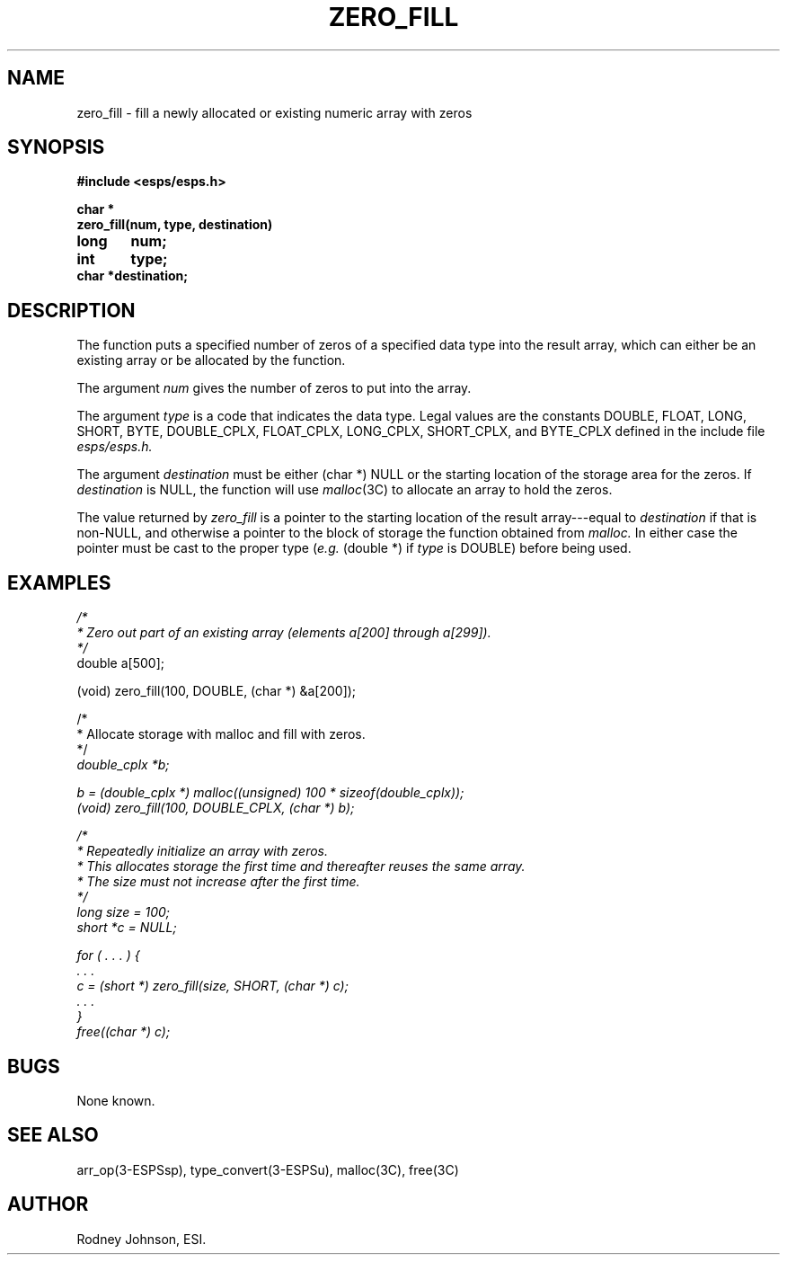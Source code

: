 .\" Copyright (c) 1989 Entropic Speech, Inc. All rights reserved.
.\" @(#)zerofill.3	1.2	02 May 1997	ESI
.TH ZERO_FILL 3\-ESPSsp 02 May 1997
.ds ]W "\fI\s+4\ze\h'0.05'e\s-4\v'-0.4m'\fP\(*p\v'0.4m'\ Entropic Speech, Inc.
.if t .ds - \(em\h'-0.2m'\(em
.if n .ds - ---
.SH NAME
zero_fill \- fill a newly allocated or existing numeric array with zeros
.SH SYNOPSIS
.ft B
.nf
#include <esps/esps.h>

char *
zero_fill(num, type, destination)
long	num;
int	type;
char    *destination;
.fi
.ft P
.SH DESCRIPTION
.PP
The function puts a specified number of zeros of a specified data type
into the result array,
which can either be an existing array or be allocated by the function.
.PP
The argument
.I num
gives the number of zeros to put into the array.
.PP
The argument
.I type
is a code that indicates the data type.
Legal values are the constants
DOUBLE, FLOAT, LONG, SHORT, BYTE,
DOUBLE_CPLX, FLOAT_CPLX, LONG_CPLX, SHORT_CPLX, and BYTE_CPLX
defined in the include file
.I esps/esps.h.
.PP
The argument
.I destination
must be either (char *) NULL
or the starting location of the storage area for the zeros.
If
.I destination
is NULL, the function will use
.IR malloc (3C)
to allocate an array to hold the zeros.
.PP
The value returned by
.I zero_fill
is a pointer to the starting location of the result array\*-\c
equal to
.I destination
if that is non-NULL,
and otherwise a pointer to the block of storage the function obtained from
.I malloc.
In either case the pointer must be cast to the proper type
.RI ( e.g.
(double *) if
.I type
is DOUBLE)
before being used.
.SH EXAMPLES
.nf
.ft I
/*
 * Zero out part of an existing array (elements a[200] through a[299]).
 */
.ft P
    double  a[500];

    (void) zero_fill(100, DOUBLE, (char *) &a[200]);

.ftI
/*
 * Allocate storage with malloc and fill with zeros.
 */
.ft P
    double_cplx *b;

    b = (double_cplx *) malloc((unsigned) 100 * sizeof(double_cplx));
    (void) zero_fill(100, DOUBLE_CPLX, (char *) b);

.ft I
/*
 * Repeatedly initialize an array with zeros.
 * This allocates storage the first time and thereafter reuses the same array.
 * The size must not increase after the first time.
 */
.ft P
    long    size = 100;
    short   *c = NULL;

    for ( . . . ) {
        . . .
        c = (short *) zero_fill(size, SHORT, (char *) c);
        . . .
    }
    free((char *) c);
.fi
.SH BUGS
.PP
None known.
.SH "SEE ALSO"
arr_op(3-ESPSsp), type_convert(3-ESPSu), malloc(3C), free(3C)
.PP
.SH AUTHOR
Rodney Johnson, ESI.
